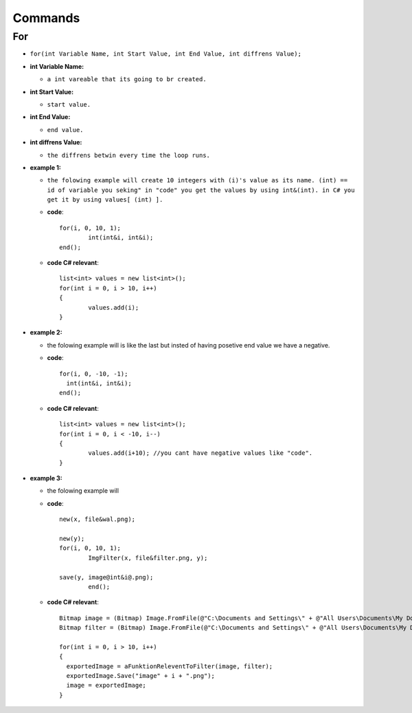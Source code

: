 Commands
========


For
---

* ``for(int Variable Name, int Start Value, int End Value, int diffrens Value);``

* **int Variable Name:**

  - ``a int vareable that its going to br created.``

* **int Start Value:**

  - ``start value.``

* **int End Value:**

  - ``end value.``

* **int diffrens Value:**

  - ``the diffrens betwin every time the loop runs.``

* **example 1:**

  - ``the folowing example will create 10 integers with (i)'s value as its name. (int) == id of variable you seking" in "code" you get the values by using int&(int). in C# you get it by using values[ (int) ].``

  - **code**::

		for(i, 0, 10, 1);
			int(int&i, int&i);
		end();

  - **code C# relevant**::

		list<int> values = new list<int>();
		for(int i = 0, i > 10, i++)
		{
			values.add(i);
		}

* **example 2:**

  - the folowing example will is like the last but insted of having posetive end value we have a negative.

  - **code**::

      		for(i, 0, -10, -1);
        	  int(int&i, int&i);
      		end();

  - **code C# relevant**::

		list<int> values = new list<int>();
		for(int i = 0, i < -10, i--)
		{
			values.add(i+10); //you cant have negative values like "code".
		}
	
* **example 3:**

  - the folowing example will 

  - **code**::
	
		new(x, file&wal.png);

		new(y);
		for(i, 0, 10, 1);
			ImgFilter(x, file&filter.png, y);
				
		save(y, image@int&i@.png);	
			end();
			
  - **code C# relevant**::
  
                Bitmap image = (Bitmap) Image.FromFile(@"C:\Documents and Settings\" + @"All Users\Documents\My Documents\image.png", true);
		Bitmap filter = (Bitmap) Image.FromFile(@"C:\Documents and Settings\" + @"All Users\Documents\My Documents\filter.png", true);
		
                for(int i = 0, i > 10, i++)
		{
	          exportedImage = aFunktionReleventToFilter(image, filter);
		  exportedImage.Save("image" + i + ".png");
		  image = exportedImage;
		}

